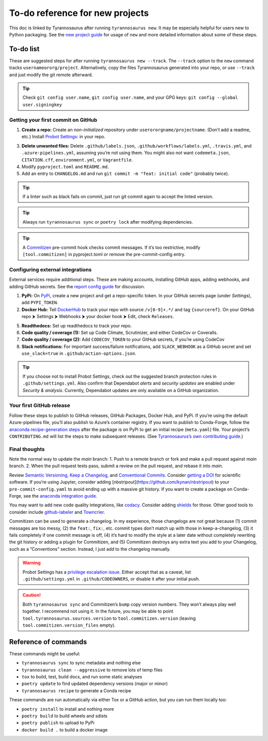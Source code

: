 To-do reference for new projects
================================

This doc is linked by Tyrannosaurus after running ``tyrannosaurus new``.
It may be especially helpful for users new to Python packaging.
See the `new project guide <https://tyrannosaurus.readthedocs.io/en/stable/new.html>`_
for usage of ``new`` and more detailed information about some of these steps.

To-do list
----------

These are suggested steps for after running ``tyrannosaurus new --track``.
The ``--track`` option to the ``new`` command tracks ``usernameororg/project``.
Alternatively, copy the files Tyrannosaurus generated into your repo,
or use ``--track`` and just modify the git remote afterward.

.. tip::

    Check ``git config user.name``, ``git config user.name``, and your
    GPG keys: ``git config --global user.signingkey``


Getting your first commit on GitHub
+++++++++++++++++++++++++++++++++++

1. **Create a repo:** Create an *non-initialized* repository under ``userororgname/projectname``.
   (Don’t add a readme, etc.) Install `Probot Settings <https://github.com/apps/settings>`_:  in your repo.
3. **Delete unwanted files:** Delete ``.github/labels.json``, ``.github/workflows/labels.yml``, ``.travis.yml``,
   and ``.azure-pipelines.yml``, assuming you’re not using them. You might also not want ``codemeta.json``, ``CITATION.cff``, ``environment.yml``, or ``Vagrantfile``.
4. Modify ``pyproject.toml`` and ``README.md``.
5. Add an entry to ``CHANGELOG.md`` and run ``git commit -m "feat: initial code"`` (probably twice).

.. tip::

    If a linter such as black fails on commit, just run git commit again to accept the linted version.

.. tip::

    Always run ``tyrannosaurus sync`` or ``poetry lock`` after modifying dependencies.

.. tip::

    A `Commitizen <https://github.com/commitizen-tools/commitizen>`_ pre-commit hook checks commit
    messages. If it’s too restrictive, modify ``[tool.commitizen]`` in pyproject.toml
    or remove the pre-commit-config entry.


Configuring external integrations
+++++++++++++++++++++++++++++++++

External services require additional steps.
These are making accounts, installing GitHub apps, adding webhooks, and adding GitHub secrets.
See
the `report config guide <https://tyrannosaurus.readthedocs.io/en/stable/new.html#manual-steps-to-configure-reports>`_
for discussion.

1. **PyPi:** On `PyPi <https://pypi.org>`_, create a new project and get a repo-specific token.
   In your GitHub secrets page (under *Settings*), add ``PYPI_TOKEN``.
2. **Docker Hub:** Tell `DockerHub <https://hub.docker.com/>`_ to track your repo with source ``/v[0-9]+.*/`` and
   tag ``{sourceref}``. On your GitHub repo ⮞ Settings ⮞ Webhooks ⮞ your docker hook ⮞ Edit, check ``Releases``.
5. **Readthedocs:** Set up readthedocs to track your repo.
6. **Code quality / coverage (1):** Set up Code Climate, Scrutinizer, and either CodeCov or Coveralls.
7. **Code quality / coverage (2):** Add ``CODECOV_TOKEN`` to your GitHub secrets, if you’re using CodeCov
8. **Slack notifications:** For important success/failure notifications,
   add ``SLACK_WEBHOOK`` as a GitHub secret and set ``use_slack=true`` in ``.github/action-options.json``.

.. tip::

    If you choose not to install Probot Settings, check out the suggested branch protection rules in ``.github/settings.yml``.
    Also confirm that Dependabot *alerts* and *security updates* are enabled under *Security & analysis*.
    Currently, Dependabot updates are only available on a GitHub organization.


Your first GitHub release
+++++++++++++++++++++++++

Follow these steps to publish to GitHub releases, GitHub Packages, Docker Hub, and PyPi.
If you’re using the default Azure-pipelines file, you’ll also publish to Azure’s container registry.
If you want to publish to Conda-Forge, follow
the `anaconda recipe-generation steps <https://tyrannosaurus.readthedocs.io/en/stable/anaconda.html#anaconda-recipes>`_
after the package is on PyPi to get an initial recipe (``meta.yaml``) file.
Your project’s ``CONTRIBUTING.md`` will list the steps to make subsequent releases.
(See `Tyrannosaurus’s own contributing guide <https://github.com/dmyersturnbull/tyrannosaurus/blob/main/CONTRIBUTING.md>`_.)


Final thoughts
++++++++++++++

Note the normal way to update the *main* branch:
1. Push to a remote branch or fork and make a pull request against *main* branch.
2. When the pull request tests pass, submit a review on the pull request, and rebase it into *main*.


Review `Semantic Versioning <https://semver.org/spec/v2.0.0.html>`_,
`Keep a Changelog <https://keepachangelog.com/en/1.0.0/>`_, and
`Conventional Commits <https://www.conventionalcommits.org/en/v1.0.0/>`_.
Consider `getting a DOI <https://guides.github.com/activities/citable-code/>`_ for scientific software.
If you’re using Jupyter, consider adding [nbstripout](https://github.com/kynan/nbstripout) to your
``pre-commit-config.yaml`` to avoid ending up with a massive git history.
If you want to create a package on Conda-Forge, see the
`anaconda integration guide <https://tyrannosaurus.readthedocs.io/en/stable/anaconda.html#anaconda-recipes>`_.

You may want to add new code quality integrations, like  `codacy <https://www.codacy.com/>`_.
Consider adding `shields <https://shields.io/>`_ for those.
Other good tools to consider include `github-labeler <https://github.com/marketplace/actions/github-labeler>`_
and `Towncrier <https://pypi.org/project/towncrier>`_.

Commitizen can be used to generate a changelog. In my experience, those changelogs are not great because
(1) commit messages are too messy, (2) the ``feat:``, ``fix:``, etc. commit types don’t match up with
those in keep-a-changelog, (3) it fails completely if one commit message is off, (4) it’s hard to modify the style
at a later date without completely rewriting the git history or adding a plugin for Commitizen, and (5)
Commitizen destroys any extra text you add to your Changelog, such as a ”Conventions” section.
Instead, I just add to the changelog manually.

.. warning::

    Probot Settings has a `privilege escalation issue <https://github.com/probot/settings#security-implications>`_.
    Either accept that as a caveat, list ``.github/settings.yml`` in ``.github/CODEOWNERS``, or disable it after your initial push.

.. caution::

    Both ``tyrannosaurus sync`` and Commitizen’s ``bump`` copy version numbers. They won’t always play well together.
    I recommend not using it. In the future, you may be able to point ``tool.tyrannosaurus.sources.version``
    to ``tool.commitizen.version`` (leaving ``tool.commitizen.version_files`` empty).


Reference of commands
---------------------

These commands might be useful:

- ``tyrannosaurus sync`` to sync metadata and nothing else
- ``tyrannosaurus clean --aggressive`` to remove lots of temp files
- ``tox`` to build, test, build docs, and run some static analyses
- ``poetry update`` to find updated dependency versions (major or minor)
- ``tyrannosaurus recipe`` to generate a Conda recipe

These commands are run automatically via either Tox or a GitHub action,
but you can run them locally too:

- ``poetry install`` to install and nothing more
- ``poetry build`` to build wheels and sdists
- ``poetry publish`` to upload to PyPi
- ``docker build .`` to build a docker image
